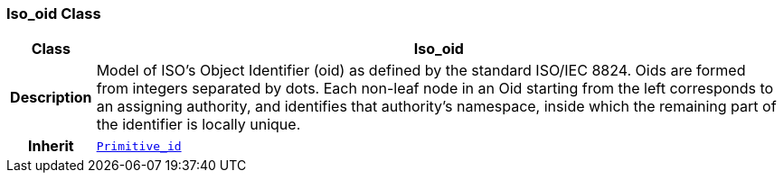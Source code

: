 === Iso_oid Class

[cols="^1,3,5"]
|===
h|*Class*
2+^h|*Iso_oid*

h|*Description*
2+a|Model of ISO's Object Identifier (oid) as defined by the standard ISO/IEC 8824. Oids are formed from integers separated by dots. Each non-leaf node in an Oid starting from the left corresponds to an assigning authority, and identifies that authority's namespace, inside which the remaining part of the identifier is locally unique.

h|*Inherit*
2+|`<<_primitive_id_class,Primitive_id>>`

|===
